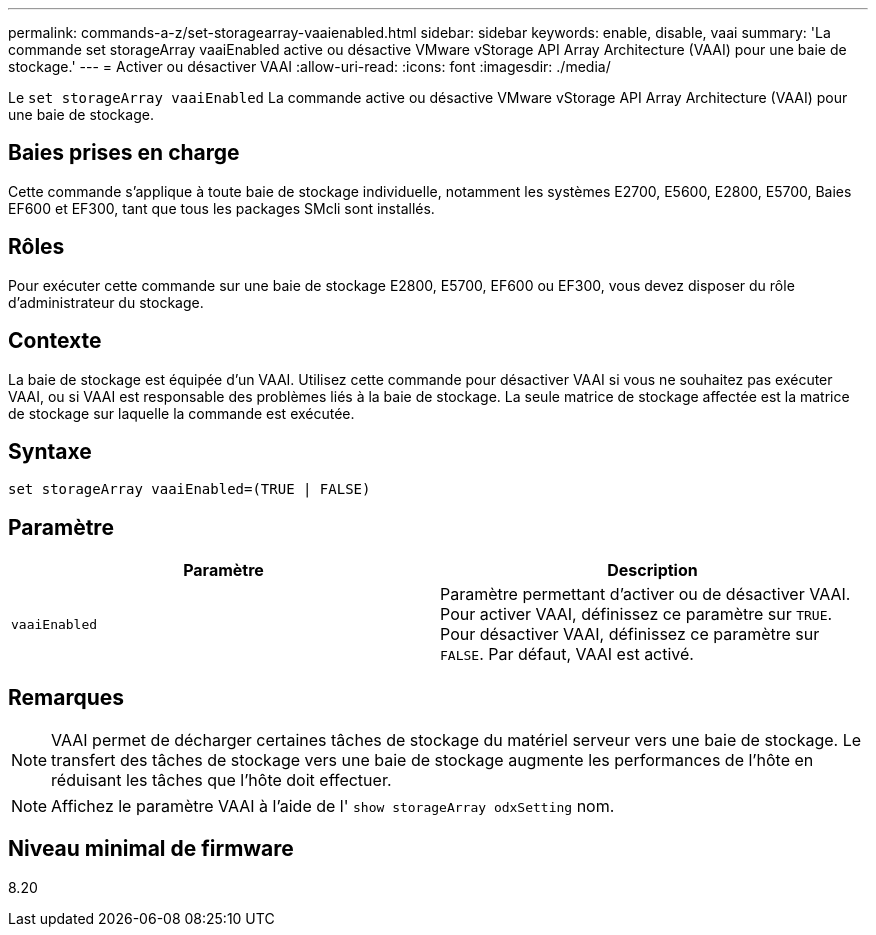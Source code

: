 ---
permalink: commands-a-z/set-storagearray-vaaienabled.html 
sidebar: sidebar 
keywords: enable, disable, vaai 
summary: 'La commande set storageArray vaaiEnabled active ou désactive VMware vStorage API Array Architecture (VAAI) pour une baie de stockage.' 
---
= Activer ou désactiver VAAI
:allow-uri-read: 
:icons: font
:imagesdir: ./media/


[role="lead"]
Le `set storageArray vaaiEnabled` La commande active ou désactive VMware vStorage API Array Architecture (VAAI) pour une baie de stockage.



== Baies prises en charge

Cette commande s'applique à toute baie de stockage individuelle, notamment les systèmes E2700, E5600, E2800, E5700, Baies EF600 et EF300, tant que tous les packages SMcli sont installés.



== Rôles

Pour exécuter cette commande sur une baie de stockage E2800, E5700, EF600 ou EF300, vous devez disposer du rôle d'administrateur du stockage.



== Contexte

La baie de stockage est équipée d'un VAAI. Utilisez cette commande pour désactiver VAAI si vous ne souhaitez pas exécuter VAAI, ou si VAAI est responsable des problèmes liés à la baie de stockage. La seule matrice de stockage affectée est la matrice de stockage sur laquelle la commande est exécutée.



== Syntaxe

[listing]
----
set storageArray vaaiEnabled=(TRUE | FALSE)
----


== Paramètre

[cols="2*"]
|===
| Paramètre | Description 


 a| 
`vaaiEnabled`
 a| 
Paramètre permettant d'activer ou de désactiver VAAI. Pour activer VAAI, définissez ce paramètre sur `TRUE`. Pour désactiver VAAI, définissez ce paramètre sur `FALSE`. Par défaut, VAAI est activé.

|===


== Remarques

[NOTE]
====
VAAI permet de décharger certaines tâches de stockage du matériel serveur vers une baie de stockage. Le transfert des tâches de stockage vers une baie de stockage augmente les performances de l'hôte en réduisant les tâches que l'hôte doit effectuer.

====
[NOTE]
====
Affichez le paramètre VAAI à l'aide de l' `show storageArray odxSetting` nom.

====


== Niveau minimal de firmware

8.20
